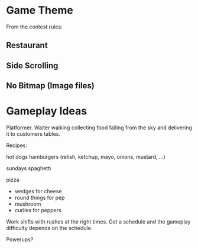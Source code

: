 
* Game Theme

From the contest rules:

** Restaurant

** Side Scrolling

** No Bitmap (Image files)


* Gameplay Ideas

Platformer. Waiter walking collecting food falling from the sky and
delivering it to customers tables.


Recipes:

hot dogs
hamburgers
(relish, ketchup, mayo, onions, mustard, ...)

sundays
spaghetti

pizza
- wedges for cheese
- round things for pep
- mushroom
- curlies for peppers

Work shifts with rushes at the right times. Get a schedule and the
gameplay difficulty depends on the schedule.

Powerups?
